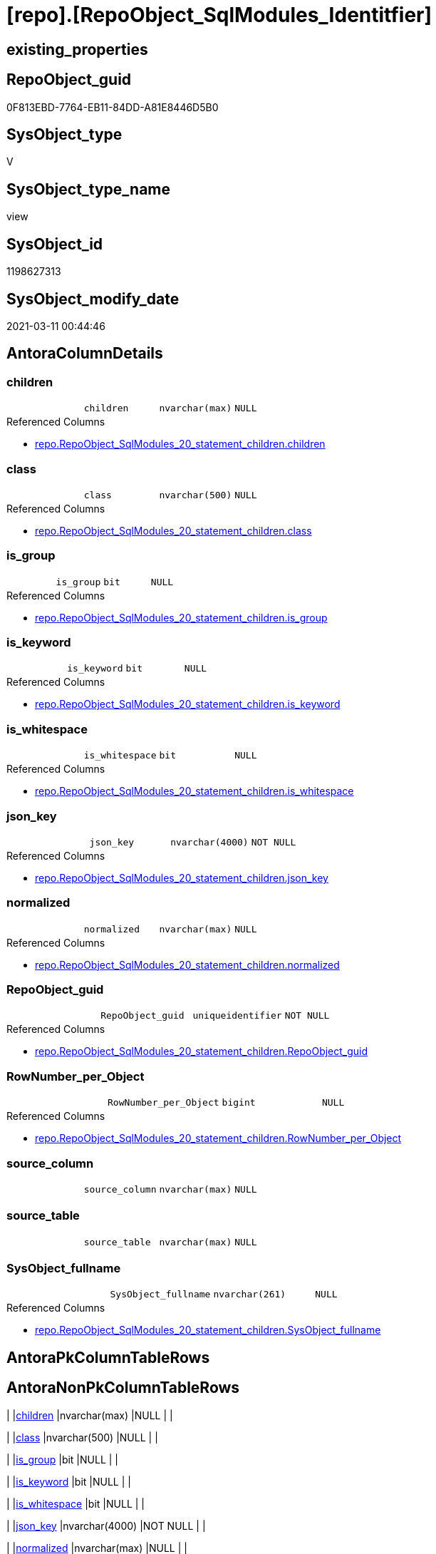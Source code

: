 = [repo].[RepoObject_SqlModules_Identitfier]

== existing_properties

// tag::existing_properties[]
:ExistsProperty--AntoraReferencedList:
:ExistsProperty--ReferencedObjectList:
:ExistsProperty--sql_modules_definition:
:ExistsProperty--FK:
:ExistsProperty--AntoraIndexList:
:ExistsProperty--Columns:
// end::existing_properties[]

== RepoObject_guid

// tag::RepoObject_guid[]
0F813EBD-7764-EB11-84DD-A81E8446D5B0
// end::RepoObject_guid[]

== SysObject_type

// tag::SysObject_type[]
V 
// end::SysObject_type[]

== SysObject_type_name

// tag::SysObject_type_name[]
view
// end::SysObject_type_name[]

== SysObject_id

// tag::SysObject_id[]
1198627313
// end::SysObject_id[]

== SysObject_modify_date

// tag::SysObject_modify_date[]
2021-03-11 00:44:46
// end::SysObject_modify_date[]

== AntoraColumnDetails

// tag::AntoraColumnDetails[]
[[column-children]]
=== children

[cols="d,m,m,m,m,d"]
|===
|
|children
|nvarchar(max)
|NULL
|
|
|===

.Referenced Columns
--
* xref:repo.RepoObject_SqlModules_20_statement_children.adoc#column-children[repo.RepoObject_SqlModules_20_statement_children.children]
--


[[column-class]]
=== class

[cols="d,m,m,m,m,d"]
|===
|
|class
|nvarchar(500)
|NULL
|
|
|===

.Referenced Columns
--
* xref:repo.RepoObject_SqlModules_20_statement_children.adoc#column-class[repo.RepoObject_SqlModules_20_statement_children.class]
--


[[column-is_group]]
=== is_group

[cols="d,m,m,m,m,d"]
|===
|
|is_group
|bit
|NULL
|
|
|===

.Referenced Columns
--
* xref:repo.RepoObject_SqlModules_20_statement_children.adoc#column-is_group[repo.RepoObject_SqlModules_20_statement_children.is_group]
--


[[column-is_keyword]]
=== is_keyword

[cols="d,m,m,m,m,d"]
|===
|
|is_keyword
|bit
|NULL
|
|
|===

.Referenced Columns
--
* xref:repo.RepoObject_SqlModules_20_statement_children.adoc#column-is_keyword[repo.RepoObject_SqlModules_20_statement_children.is_keyword]
--


[[column-is_whitespace]]
=== is_whitespace

[cols="d,m,m,m,m,d"]
|===
|
|is_whitespace
|bit
|NULL
|
|
|===

.Referenced Columns
--
* xref:repo.RepoObject_SqlModules_20_statement_children.adoc#column-is_whitespace[repo.RepoObject_SqlModules_20_statement_children.is_whitespace]
--


[[column-json_key]]
=== json_key

[cols="d,m,m,m,m,d"]
|===
|
|json_key
|nvarchar(4000)
|NOT NULL
|
|
|===

.Referenced Columns
--
* xref:repo.RepoObject_SqlModules_20_statement_children.adoc#column-json_key[repo.RepoObject_SqlModules_20_statement_children.json_key]
--


[[column-normalized]]
=== normalized

[cols="d,m,m,m,m,d"]
|===
|
|normalized
|nvarchar(max)
|NULL
|
|
|===

.Referenced Columns
--
* xref:repo.RepoObject_SqlModules_20_statement_children.adoc#column-normalized[repo.RepoObject_SqlModules_20_statement_children.normalized]
--


[[column-RepoObject_guid]]
=== RepoObject_guid

[cols="d,m,m,m,m,d"]
|===
|
|RepoObject_guid
|uniqueidentifier
|NOT NULL
|
|
|===

.Referenced Columns
--
* xref:repo.RepoObject_SqlModules_20_statement_children.adoc#column-RepoObject_guid[repo.RepoObject_SqlModules_20_statement_children.RepoObject_guid]
--


[[column-RowNumber_per_Object]]
=== RowNumber_per_Object

[cols="d,m,m,m,m,d"]
|===
|
|RowNumber_per_Object
|bigint
|NULL
|
|
|===

.Referenced Columns
--
* xref:repo.RepoObject_SqlModules_20_statement_children.adoc#column-RowNumber_per_Object[repo.RepoObject_SqlModules_20_statement_children.RowNumber_per_Object]
--


[[column-source_column]]
=== source_column

[cols="d,m,m,m,m,d"]
|===
|
|source_column
|nvarchar(max)
|NULL
|
|
|===


[[column-source_table]]
=== source_table

[cols="d,m,m,m,m,d"]
|===
|
|source_table
|nvarchar(max)
|NULL
|
|
|===


[[column-SysObject_fullname]]
=== SysObject_fullname

[cols="d,m,m,m,m,d"]
|===
|
|SysObject_fullname
|nvarchar(261)
|NULL
|
|
|===

.Referenced Columns
--
* xref:repo.RepoObject_SqlModules_20_statement_children.adoc#column-SysObject_fullname[repo.RepoObject_SqlModules_20_statement_children.SysObject_fullname]
--


// end::AntoraColumnDetails[]

== AntoraPkColumnTableRows

// tag::AntoraPkColumnTableRows[]












// end::AntoraPkColumnTableRows[]

== AntoraNonPkColumnTableRows

// tag::AntoraNonPkColumnTableRows[]
|
|<<column-children>>
|nvarchar(max)
|NULL
|
|

|
|<<column-class>>
|nvarchar(500)
|NULL
|
|

|
|<<column-is_group>>
|bit
|NULL
|
|

|
|<<column-is_keyword>>
|bit
|NULL
|
|

|
|<<column-is_whitespace>>
|bit
|NULL
|
|

|
|<<column-json_key>>
|nvarchar(4000)
|NOT NULL
|
|

|
|<<column-normalized>>
|nvarchar(max)
|NULL
|
|

|
|<<column-RepoObject_guid>>
|uniqueidentifier
|NOT NULL
|
|

|
|<<column-RowNumber_per_Object>>
|bigint
|NULL
|
|

|
|<<column-source_column>>
|nvarchar(max)
|NULL
|
|

|
|<<column-source_table>>
|nvarchar(max)
|NULL
|
|

|
|<<column-SysObject_fullname>>
|nvarchar(261)
|NULL
|
|

// end::AntoraNonPkColumnTableRows[]

== AntoraIndexList

// tag::AntoraIndexList[]

[[index-idx_RepoObject_SqlModules_Identitfier__1]]
=== idx_RepoObject_SqlModules_Identitfier__1

* IndexSemanticGroup: xref:index/IndexSemanticGroup.adoc#_no_group[no_group]
+
--
* <<column-RepoObject_guid>>; uniqueidentifier
* <<column-json_key>>; nvarchar(4000)
--
* PK, Unique, Real: 0, 0, 0


[[index-idx_RepoObject_SqlModules_Identitfier__2]]
=== idx_RepoObject_SqlModules_Identitfier__2

* IndexSemanticGroup: xref:index/IndexSemanticGroup.adoc#_repoobject_guid[RepoObject_guid]
+
--
* <<column-RepoObject_guid>>; uniqueidentifier
--
* PK, Unique, Real: 0, 0, 0

// end::AntoraIndexList[]

== AntoraParameterList

// tag::AntoraParameterList[]

// end::AntoraParameterList[]

== AdocUspSteps

// tag::AdocUspSteps[]

// end::AdocUspSteps[]


== persistence_source_RepoObject_xref

// tag::persistence_source_RepoObject_xref[]

// end::persistence_source_RepoObject_xref[]


== pk_index_guid

// tag::pk_index_guid[]

// end::pk_index_guid[]


== pk_IndexPatternColumnDatatype

// tag::pk_IndexPatternColumnDatatype[]

// end::pk_IndexPatternColumnDatatype[]


== persistence_source_RepoObject_fullname

// tag::persistence_source_RepoObject_fullname[]

// end::persistence_source_RepoObject_fullname[]


== persistence_source_RepoObject_fullname2

// tag::persistence_source_RepoObject_fullname2[]

// end::persistence_source_RepoObject_fullname2[]


== persistence_source_RepoObject_guid

// tag::persistence_source_RepoObject_guid[]

// end::persistence_source_RepoObject_guid[]


== is_repo_managed

// tag::is_repo_managed[]

// end::is_repo_managed[]


== microsoft_database_tools_support

// tag::microsoft_database_tools_support[]

// end::microsoft_database_tools_support[]


== MS_Description

// tag::MS_Description[]

// end::MS_Description[]


== is_persistence_insert

// tag::is_persistence_insert[]

// end::is_persistence_insert[]


== is_persistence_truncate

// tag::is_persistence_truncate[]

// end::is_persistence_truncate[]


== is_persistence_update_changed

// tag::is_persistence_update_changed[]

// end::is_persistence_update_changed[]


== is_persistence_check_for_empty_source

// tag::is_persistence_check_for_empty_source[]

// end::is_persistence_check_for_empty_source[]


== is_persistence_delete_changed

// tag::is_persistence_delete_changed[]

// end::is_persistence_delete_changed[]


== is_persistence_delete_missing

// tag::is_persistence_delete_missing[]

// end::is_persistence_delete_missing[]


== has_history_columns

// tag::has_history_columns[]

// end::has_history_columns[]


== is_persistence

// tag::is_persistence[]

// end::is_persistence[]


== is_persistence_check_duplicate_per_pk

// tag::is_persistence_check_duplicate_per_pk[]

// end::is_persistence_check_duplicate_per_pk[]


== example4

// tag::example4[]

// end::example4[]


== example5

// tag::example5[]

// end::example5[]


== has_history

// tag::has_history[]

// end::has_history[]


== example1

// tag::example1[]

// end::example1[]


== example2

// tag::example2[]

// end::example2[]


== example3

// tag::example3[]

// end::example3[]


== AntoraReferencingList

// tag::AntoraReferencingList[]

// end::AntoraReferencingList[]


== usp_persistence_RepoObject_guid

// tag::usp_persistence_RepoObject_guid[]

// end::usp_persistence_RepoObject_guid[]


== UspExamples

// tag::UspExamples[]

// end::UspExamples[]


== UspParameters

// tag::UspParameters[]

// end::UspParameters[]


== pk_IndexPatternColumnName

// tag::pk_IndexPatternColumnName[]

// end::pk_IndexPatternColumnName[]


== pk_IndexSemanticGroup

// tag::pk_IndexSemanticGroup[]

// end::pk_IndexSemanticGroup[]


== AntoraReferencedList

// tag::AntoraReferencedList[]
* xref:repo.RepoObject_SqlModules_20_statement_children.adoc[]
// end::AntoraReferencedList[]


== ReferencedObjectList

// tag::ReferencedObjectList[]
* [repo].[RepoObject_SqlModules_20_statement_children]
// end::ReferencedObjectList[]


== sql_modules_definition

// tag::sql_modules_definition[]
[source,sql]
----

/*
obsolet?

--only SELECT Identifier (before FROM)
SELECT
T1.*
FROM repo.RepoObject_SqlModules_Identitfier T1
   INNER JOIN
   repo.RepoObject_SqlModules_39_object AS T39
   ON T39.RepoObject_guid = T1.RepoObject_guid
      AND T39.Min_RowNumber_From = T1.RowNumber_per_Object + 1


*/

CREATE   view [repo].[RepoObject_SqlModules_Identitfier]
as
SELECT 
--
[T1].[RepoObject_guid]
 , [T1].[json_key]
 , [T1].[SysObject_fullname]
 , [T1].[RowNumber_per_Object]
 , [T1].[class]
 , [T1].[normalized]
 , [T1].[is_group]
 , [T1].[is_keyword]
 , [T1].[is_whitespace]
 --same logic: [repo].[RepoObject_SqlModules_25_IdentifierList_children_IdentifierSplit]
 --in case of an simple identifier like [T1].[aaa] get the table part (before dot) and the column part (after dot)
 , [source_table] = CASE 
  WHEN [T1].[child1_normalized] = '.'
   AND NOT [T1].[child2_normalized] IS NULL
   THEN [T1].[child0_normalized]
  WHEN [T1].[child1_normalized] IS NULL
   THEN NULL
  END
 , [source_column] = CASE 
  WHEN [T1].[child1_normalized] = '.'
   AND NOT [T1].[child2_normalized] IS NULL
   THEN [T1].[child2_normalized]
  WHEN [T1].[child1_normalized] IS NULL
   THEN [T1].[child0_normalized]
  END
 , [T1].[children]
--what happens in case of aa.bb as c or c = aa.bb?
 --, [T1].[RepoObject_guid]
 --, [T1].[json_key]
 --, [T1].[SysObject_fullname]
 --, [T1].[RowNumber_per_Object]
 --, [T1].[class]
 --, [T1].[is_group]
 --, [T1].[is_keyword]
 --, [T1].[is_whitespace]
 --, [T1].[normalized]
 --, [T1].[children]
 --, [T1].[child0_class]
 --, [T1].[child0_is_group]
 --, [T1].[child0_is_keyword]
 --, [T1].[child0_is_whitespace]
 --, [T1].[child0_normalized]
 --, [T1].[child0_children]
 --, [T1].[child1_class]
 --, [T1].[child1_is_group]
 --, [T1].[child1_is_keyword]
 --, [T1].[child1_is_whitespace]
 --, [T1].[child1_normalized]
 --, [T1].[child1_children]
 --, [T1].[child2_class]
 --, [T1].[child2_is_group]
 --, [T1].[child2_is_keyword]
 --, [T1].[child2_is_whitespace]
 --, [T1].[child2_normalized]
 --, [T1].[child2_children]
 --, [T1].[child3_class]
 --, [T1].[child3_is_group]
 --, [T1].[child3_is_keyword]
 --, [T1].[child3_is_whitespace]
 --, [T1].[child3_normalized]
 --, [T1].[child3_children]
 --, [T1].[child4_class]
 --, [T1].[child4_is_group]
 --, [T1].[child4_is_keyword]
 --, [T1].[child4_is_whitespace]
 --, [T1].[child4_normalized]
 --, [T1].[child4_children]
FROM repo.RepoObject_SqlModules_20_statement_children AS T1
WHERE [T1].[class] = 'Identifier'

----
// end::sql_modules_definition[]


